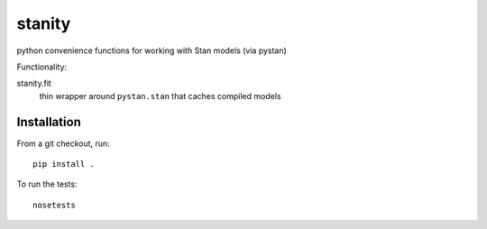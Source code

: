 stanity
=========
python convenience functions for working with Stan models (via pystan)

Functionality:

stanity.fit
    thin wrapper around ``pystan.stan`` that caches compiled models

Installation
-------------
From a git checkout, run:

::

    pip install .

To run the tests:

::

    nosetests

